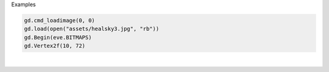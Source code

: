 Examples


.. code:: python

        
        gd.cmd_loadimage(0, 0)
        gd.load(open("assets/healsky3.jpg", "rb"))
        gd.Begin(eve.BITMAPS)
        gd.Vertex2f(10, 72)
        
        
.. image:: /gen/images/0032.png

|

